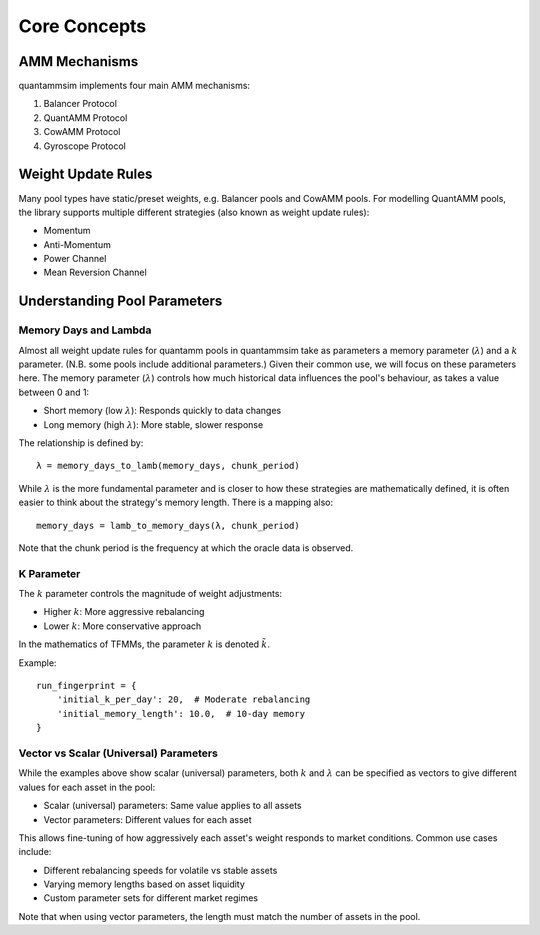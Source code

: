 Core Concepts
=============

AMM Mechanisms
--------------

quantammsim implements four main AMM mechanisms:

1. Balancer Protocol
2. QuantAMM Protocol
3. CowAMM Protocol
4. Gyroscope Protocol

Weight Update Rules
-------------------

Many pool types have static/preset weights, e.g. Balancer pools and CowAMM pools.
For modelling QuantAMM pools, the library supports multiple different strategies (also known as weight update rules):

* Momentum
* Anti-Momentum
* Power Channel
* Mean Reversion Channel

Understanding Pool Parameters
-----------------------------

Memory Days and Lambda
~~~~~~~~~~~~~~~~~~~~~~

Almost all weight update rules for quantamm pools in quantammsim take as parameters a memory parameter (:math:`\lambda`) and a :math:`k` parameter.
(N.B. some pools include additional parameters.)
Given their common use, we will focus on these parameters here.
The memory parameter (:math:`\lambda`) controls how much historical data influences the pool's behaviour, as takes a value between 0 and 1:

* Short memory (low :math:`\lambda`): Responds quickly to data changes
* Long memory (high :math:`\lambda`): More stable, slower response

The relationship is defined by::

    λ = memory_days_to_lamb(memory_days, chunk_period)

While :math:`\lambda` is the more fundamental parameter and is closer to how these strategies are mathematically defined, it is often easier to think about the strategy's memory length.
There is a mapping also::

    memory_days = lamb_to_memory_days(λ, chunk_period)

Note that the chunk period is the frequency at which the oracle data is observed.

K Parameter
~~~~~~~~~~~

The :math:`k` parameter controls the magnitude of weight adjustments:

* Higher :math:`k`: More aggressive rebalancing
* Lower :math:`k`: More conservative approach

In the mathematics of TFMMs, the parameter :math:`k` is denoted :math:`\tilde{k}`.

Example::

    run_fingerprint = {
        'initial_k_per_day': 20,  # Moderate rebalancing
        'initial_memory_length': 10.0,  # 10-day memory
    }


Vector vs Scalar (Universal) Parameters
~~~~~~~~~~~~~~~~~~~~~~~~~~~~~~~~~~~~~~~

While the examples above show scalar (universal) parameters, both :math:`k` and :math:`\lambda` can be specified as vectors to give different values for each asset in the pool:

* Scalar (universal) parameters: Same value applies to all assets
* Vector parameters: Different values for each asset

This allows fine-tuning of how aggressively each asset's weight responds to market conditions. Common use cases include:

* Different rebalancing speeds for volatile vs stable assets
* Varying memory lengths based on asset liquidity
* Custom parameter sets for different market regimes

Note that when using vector parameters, the length must match the number of assets in the pool.